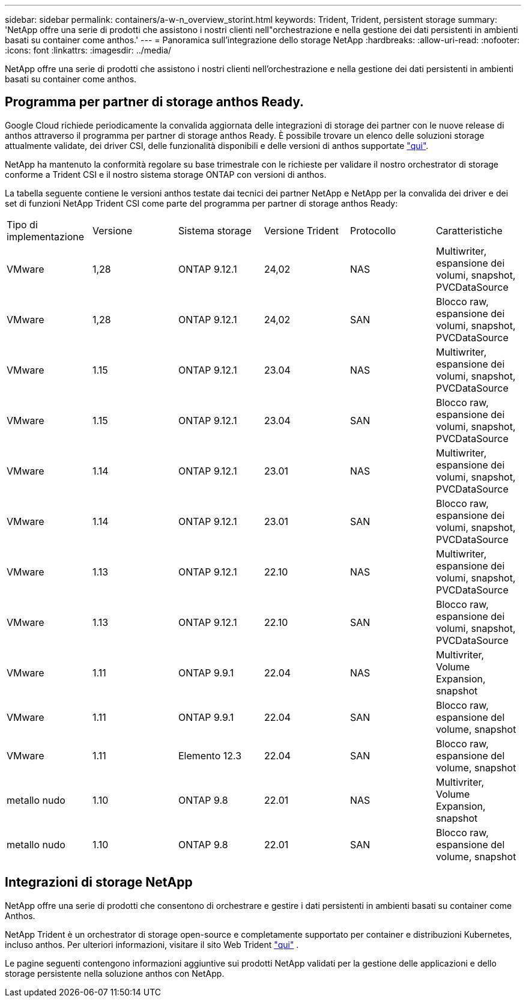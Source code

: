 ---
sidebar: sidebar 
permalink: containers/a-w-n_overview_storint.html 
keywords: Trident, Trident, persistent storage 
summary: 'NetApp offre una serie di prodotti che assistono i nostri clienti nell"orchestrazione e nella gestione dei dati persistenti in ambienti basati su container come anthos.' 
---
= Panoramica sull'integrazione dello storage NetApp
:hardbreaks:
:allow-uri-read: 
:nofooter: 
:icons: font
:linkattrs: 
:imagesdir: ../media/


[role="lead"]
NetApp offre una serie di prodotti che assistono i nostri clienti nell'orchestrazione e nella gestione dei dati persistenti in ambienti basati su container come anthos.



== Programma per partner di storage anthos Ready.

Google Cloud richiede periodicamente la convalida aggiornata delle integrazioni di storage dei partner con le nuove release di anthos attraverso il programma per partner di storage anthos Ready. È possibile trovare un elenco delle soluzioni storage attualmente validate, dei driver CSI, delle funzionalità disponibili e delle versioni di anthos supportate https://cloud.google.com/anthos/docs/resources/partner-storage["qui"^].

NetApp ha mantenuto la conformità regolare su base trimestrale con le richieste per validare il nostro orchestrator di storage conforme a Trident CSI e il nostro sistema storage ONTAP con versioni di anthos.

La tabella seguente contiene le versioni anthos testate dai tecnici dei partner NetApp e NetApp per la convalida dei driver e dei set di funzioni NetApp Trident CSI come parte del programma per partner di storage anthos Ready:

|===


| Tipo di implementazione | Versione | Sistema storage | Versione Trident | Protocollo | Caratteristiche 


| VMware | 1,28 | ONTAP 9.12.1 | 24,02 | NAS | Multiwriter, espansione dei volumi, snapshot, PVCDataSource 


| VMware | 1,28 | ONTAP 9.12.1 | 24,02 | SAN | Blocco raw, espansione dei volumi, snapshot, PVCDataSource 


| VMware | 1.15 | ONTAP 9.12.1 | 23.04 | NAS | Multiwriter, espansione dei volumi, snapshot, PVCDataSource 


| VMware | 1.15 | ONTAP 9.12.1 | 23.04 | SAN | Blocco raw, espansione dei volumi, snapshot, PVCDataSource 


| VMware | 1.14 | ONTAP 9.12.1 | 23.01 | NAS | Multiwriter, espansione dei volumi, snapshot, PVCDataSource 


| VMware | 1.14 | ONTAP 9.12.1 | 23.01 | SAN | Blocco raw, espansione dei volumi, snapshot, PVCDataSource 


| VMware | 1.13 | ONTAP 9.12.1 | 22.10 | NAS | Multiwriter, espansione dei volumi, snapshot, PVCDataSource 


| VMware | 1.13 | ONTAP 9.12.1 | 22.10 | SAN | Blocco raw, espansione dei volumi, snapshot, PVCDataSource 


| VMware | 1.11 | ONTAP 9.9.1 | 22.04 | NAS | Multivriter, Volume Expansion, snapshot 


| VMware | 1.11 | ONTAP 9.9.1 | 22.04 | SAN | Blocco raw, espansione del volume, snapshot 


| VMware | 1.11 | Elemento 12.3 | 22.04 | SAN | Blocco raw, espansione del volume, snapshot 


| metallo nudo | 1.10 | ONTAP 9.8 | 22.01 | NAS | Multivriter, Volume Expansion, snapshot 


| metallo nudo | 1.10 | ONTAP 9.8 | 22.01 | SAN | Blocco raw, espansione del volume, snapshot 
|===


== Integrazioni di storage NetApp

NetApp offre una serie di prodotti che consentono di orchestrare e gestire i dati persistenti in ambienti basati su container come Anthos.

NetApp Trident è un orchestrator di storage open-source e completamente supportato per container e distribuzioni Kubernetes, incluso anthos. Per ulteriori informazioni, visitare il sito Web Trident https://docs.netapp.com/us-en/trident/index.html["qui"] .

Le pagine seguenti contengono informazioni aggiuntive sui prodotti NetApp validati per la gestione delle applicazioni e dello storage persistente nella soluzione anthos con NetApp.
